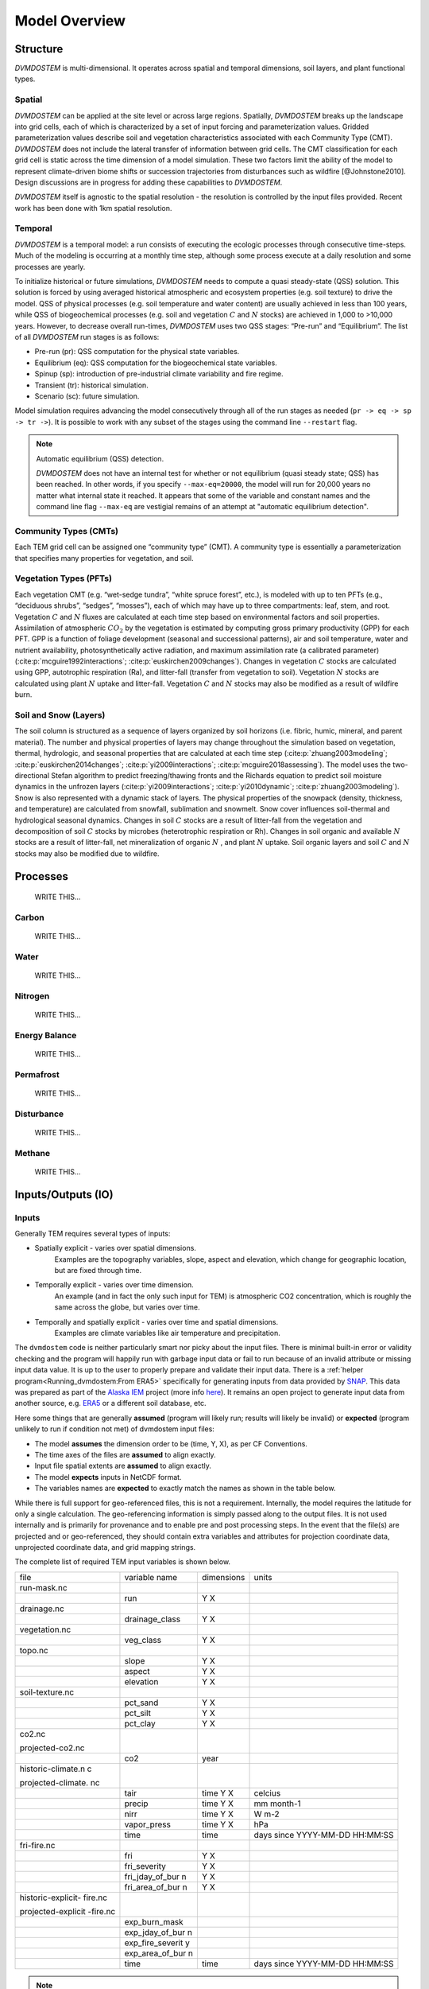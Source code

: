 .. # with overline, for parts
   * with overline, for chapters
   =, for sections
   -, for subsections
   ^, for subsubsections
   ", for paragraphs


##############
Model Overview
##############

.. raw:: html

   <!-- From Tobey Carman's google drawing "dvmdostem-general-idea-science"-->
   <img src="https://docs.google.com/drawings/d/17AWgyjGv3fWRLhEPX7ayJKSZt3AXcBILXN2S-FGQHeY/pub?w=960&amp;h=720">
    
*********
Structure
*********

`DVMDOSTEM` is multi-dimensional. It operates across spatial and temporal 
dimensions, soil layers, and plant functional types.

=======
Spatial
=======
`DVMDOSTEM` can be applied at the site level or across large regions. Spatially,
`DVMDOSTEM` breaks up the landscape into grid cells, each of which is
characterized by a set of input forcing and parameterization values. Gridded
parameterization values describe soil and vegetation characteristics associated
with each Community Type (CMT). `DVMDOSTEM` does not include the lateral
transfer of information between grid cells. The CMT classification for each grid
cell is static across the time dimension of a model simulation. These two
factors limit the ability of the model to represent climate-driven biome shifts
or succession trajectories from disturbances such as wildfire [@Johnstone2010].
Design discussions are in progress for adding these capabilities to `DVMDOSTEM`.

`DVMDOSTEM` itself is agnostic to the spatial resolution - the resolution is
controlled by the input files provided. Recent work has been done with 1km
spatial resolution.


========
Temporal
========

`DVMDOSTEM` is a temporal model: a run consists of executing the ecologic
processes through consecutive time-steps. Much of the modeling is occurring at 
a monthly time step, although some process execute at a daily resolution and
some processes are yearly.

To initialize historical or future simulations, `DVMDOSTEM` needs to compute a
quasi steady-state (QSS) solution. This solution is forced by using averaged
historical atmospheric and ecosystem properties (e.g. soil texture) to drive the
model. QSS of physical processes (e.g. soil temperature and water content) are
usually achieved in less than 100 years, while QSS of biogeochemical processes
(e.g. soil and vegetation :math:`C` and :math:`N` stocks) are achieved in 1,000
to >10,000 years. However, to decrease overall run-times, `DVMDOSTEM` uses two
QSS stages: “Pre-run” and “Equilibrium”. The list of all `DVMDOSTEM` run stages
is as follows:

* Pre-run (pr): QSS computation for the physical state variables.
* Equilibrium (eq): QSS computation for the biogeochemical state variables. 
* Spinup (sp): introduction of pre-industrial climate variability and fire
  regime.
* Transient (tr): historical simulation.
* Scenario (sc): future simulation.

Model simulation requires advancing the model consecutively through all of the
run stages as needed (``pr -> eq -> sp -> tr ->``). It is possible to work with
any subset of the stages using the command line ``--restart`` flag.

.. note:: Automatic equilibrium (QSS) detection.

   `DVMDOSTEM` does not have an internal test for whether or not equilibrium
   (quasi steady state; QSS) has been reached. In other words, if you specify
   ``--max-eq=20000``, the model will run for 20,000 years no matter what
   internal state it reached. It appears that some of the variable and constant
   names and the command line flag ``--max-eq`` are vestigial remains of an
   attempt at "automatic equilibrium detection".


.. collapse:: pre-run (pr)

    The pre-run is an equilibrium run for the physical variables of the model.
    It is typically 100 years, uses constant climate (typically monthly average
    computed from the [1901-1930] period). 


.. collapse:: equilibrium (eq)

    In the equilibrium stage, the climate is fixed. That is, the climate does
    not vary from year to year. There will be intra-annual variability to
    represent the seasons, but from year to year the calculations will be
    carried out using the same annual cycles. Equilibrium run stage is used in
    the calibration mode, and is typically the first stage run for any complete
    simulation. During the eq stage, the annual climate inputs used are actually
    calculated as the mean of the first 30 years of the historic climate dataset
    (specified in the config file), so the mean of the values from 1901-1930.


.. collapse:: spinup (sp)

    In the spinup stage, the climate is not fixed: the driving climate is used
    from the first 30 years of the historic climate dataset. Should the spstage
    be set to run longer than 30 years, the 30 year climate period is re-used.
    In the sp stage the fire date is fixed, occuring at an interval equal to the
    Fire Recurrence Interval (FRI).


.. collapse:: transient (tr)

    In the transient stage, the climate varies from year to year. The tr stage
    is used to run the model over the period of historical record. The input
    climate data for the tr stage should be the historic climate. This is
    typically the climate data for the 20th century, so roughly 1901-2009.


.. collapse:: scenario (sc)

    In the scenario stage, the climate also varies from year to year, but rather
    than observed variability, a predicted climate scenario is used.


=======================
Community Types (CMTs)
=======================
Each TEM grid cell can be assigned one “community type” (CMT). A community 
type is essentially a parameterization that specifies many properties for 
vegetation, and soil.

=======================
Vegetation Types (PFTs)
=======================
Each vegetation CMT (e.g. “wet-sedge tundra”, “white spruce forest”, etc.), is
modeled with up to ten PFTs (e.g., “deciduous shrubs”, “sedges”, “mosses”), each
of which may have up to three compartments: leaf, stem, and root. Vegetation
:math:`C` and :math:`N` fluxes are calculated at each time step based on
environmental factors and soil properties. Assimilation of atmospheric
:math:`CO_2` by the vegetation is estimated by computing gross primary
productivity (GPP) for each PFT. GPP is a function of foliage development
(seasonal and successional patterns), air and soil temperature, water and
nutrient availability, photosynthetically active radiation, and maximum
assimilation rate (a calibrated parameter) (:cite:p:`mcguire1992interactions`;
:cite:p:`euskirchen2009changes`). Changes in vegetation :math:`C` stocks are
calculated using GPP, autotrophic respiration (Ra), and litter-fall (transfer
from vegetation to soil). Vegetation :math:`N` stocks are calculated using plant
:math:`N` uptake and litter-fall. Vegetation :math:`C` and :math:`N` stocks may
also be modified as a result of wildfire burn.

.. raw:: html

   <!-- From Tobey Carman's google drawing "dvmdostem-general-idea-pft"-->
   <img src="https://docs.google.com/drawings/d/14vNsPCuorCy3PuE6ucgAmerAks42SxZCtWr4vV5p4Pg/pub?w=960&amp;h=720">

=======================
Soil and Snow (Layers)
=======================

The soil column is structured as a sequence of layers organized by soil horizons
(i.e. fibric, humic, mineral, and parent material). The number and physical
properties of layers may change throughout the simulation based on vegetation,
thermal, hydrologic, and seasonal properties that are calculated at each time
step (:cite:p:`zhuang2003modeling`; :cite:p:`euskirchen2014changes`;
:cite:p:`yi2009interactions`; :cite:p:`mcguire2018assessing`). The model uses
the two-directional Stefan algorithm to predict freezing/thawing fronts and the
Richards equation to predict soil moisture dynamics in the unfrozen layers
(:cite:p:`yi2009interactions`; :cite:p:`yi2010dynamic`;
:cite:p:`zhuang2003modeling`). Snow is also represented with a dynamic stack of
layers. The physical properties of the snowpack (density, thickness, and
temperature) are calculated from snowfall, sublimation and snowmelt. Snow cover
influences soil-thermal and hydrological seasonal dynamics. Changes in soil
:math:`C` stocks are a result of litter-fall from the vegetation and
decomposition of soil :math:`C` stocks by microbes (heterotrophic respiration or
Rh). Changes in soil organic and available :math:`N` stocks are a result of
litter-fall, net mineralization of organic :math:`N` , and plant :math:`N`
uptake. Soil organic layers and soil :math:`C` and :math:`N` stocks may also be
modified due to wildfire.


.. raw:: html

   <!-- From Tobey Carman's google drawing "dvmdostem-general-idea-soil"-->
   <img src="https://docs.google.com/drawings/d/1cGr4b90CHsh98TxpB5_ymMaft1wJ62t1gsWGdBVy6QM/pub?w=820&amp;h=884">

   <!-- From Tobey Carman's google drawing "dvmdostem-soil-detail" -->
   <img src="https://docs.google.com/drawings/d/1TPZNC_DazpOpkxSKkTJ3oMQlLvzBjUaY6DmBW9LR9cY/pub?w=1005&amp;h=746">

***********
Processes
***********
    WRITE THIS...

==========
Carbon
==========
    WRITE THIS...

==========
Water
==========
    WRITE THIS...

==========
Nitrogen
==========
    WRITE THIS...

=================
Energy Balance
=================
    WRITE THIS...

==========
Permafrost
==========
    WRITE THIS...

==============
Disturbance
==============
    WRITE THIS...

==========
Methane
==========
    WRITE THIS...

*********************
Inputs/Outputs (IO)
*********************


========
Inputs
========

Generally TEM requires several types of inputs:

* Spatially explicit - varies over spatial dimensions.
    Examples are the topography variables, slope, aspect and elevation, which 
    change for geographic location, but are fixed through time.

* Temporally explicit - varies over time dimension.
    An example (and in fact the only such input for TEM) is atmospheric CO2 
    concentration, which is roughly the same across the globe, but varies 
    over time.

* Temporally and spatially explicit - varies over time and spatial dimensions.
    Examples are climate variables like air temperature and precipitation.

.. raw:: html

    <!-- From Shared Drives/DVM-DOS-TEM Documentation/drawings/input -->
    <img src="https://docs.google.com/drawings/d/e/2PACX-1vRErkgxPAPvzMTDOM-sOOQ3fPjmU4itFQvmklp1Q3-qcdFUnrYkl1B3pqSAtMT2Ze57yKq_IYXy9hTN/pub?w=960&amp;h=720">
 
The ``dvmdostem`` code is neither particularly smart nor picky about the input
files. There is minimal built-in error or validity checking and the program will
happily run with garbage input data or fail to run because of an invalid
attribute or missing input data value. It is up to the user to properly prepare
and validate their input data. There is a :ref:`helper
program<Running_dvmdostem:From ERA5>` specifically for generating inputs from
data provided by `SNAP <http://snap.uaf.edu>`_. This data was prepared as part
of the `Alaska IEM <https://akcasc.org/project/iem-project/>`_ project (more
info `here
<https://uaf-snap.org/project/iem-an-integrated-ecosystem-model-for-alaska-and-northwest-canada/>`_).
It remains an open project to generate input data from another source, e.g.
`ERA5 <https://www.ecmwf.int/en/forecasts/datasets/reanalysis-datasets/era5>`_
or a different soil database, etc. 

Here some things that are generally **assumed** (program will likely run; results will 
likely be invalid) or **expected** (program unlikely to run if condition not met) of 
dvmdostem input files:

* The model **assumes** the dimension order to be (time, Y, X), as per CF Conventions.
* The time axes of the files are **assumed** to align exactly.
* Input file spatial extents are **assumed** to align exactly.
* The model **expects** inputs in NetCDF format.
* The variables names are **expected** to exactly match the names as shown in the 
  table below.

While there is full support for geo-referenced files, this is not a requirement. 
Internally, the model requires the latitude for only a single calculation. 
The geo-referencing information is simply passed along to the output files. It 
is not used internally and is primarily for provenance and to enable pre and post 
processing steps. In the event that the file(s) are projected and or geo-referenced, 
they should contain extra variables and attributes for projection coordinate data, 
unprojected coordinate data, and grid mapping strings.

The complete list of required TEM input variables is shown below.

+--------------------+--------------------+--------------------+--------------------+
| file               | variable name      | dimensions         | units              |
+--------------------+--------------------+--------------------+--------------------+
| run-mask.nc        |                    |                    |                    |
+--------------------+--------------------+--------------------+--------------------+
|                    | run                | Y X                |                    |
+--------------------+--------------------+--------------------+--------------------+
| drainage.nc        |                    |                    |                    |
+--------------------+--------------------+--------------------+--------------------+
|                    | drainage\_class    | Y X                |                    |
+--------------------+--------------------+--------------------+--------------------+
| vegetation.nc      |                    |                    |                    |
+--------------------+--------------------+--------------------+--------------------+
|                    | veg\_class         | Y X                |                    |
+--------------------+--------------------+--------------------+--------------------+
| topo.nc            |                    |                    |                    |
+--------------------+--------------------+--------------------+--------------------+
|                    | slope              | Y X                |                    |
+--------------------+--------------------+--------------------+--------------------+
|                    | aspect             | Y X                |                    |
+--------------------+--------------------+--------------------+--------------------+
|                    | elevation          | Y X                |                    |
+--------------------+--------------------+--------------------+--------------------+
| soil-texture.nc    |                    |                    |                    |
+--------------------+--------------------+--------------------+--------------------+
|                    | pct\_sand          | Y X                |                    |
+--------------------+--------------------+--------------------+--------------------+
|                    | pct\_silt          | Y X                |                    |
+--------------------+--------------------+--------------------+--------------------+
|                    | pct\_clay          | Y X                |                    |
+--------------------+--------------------+--------------------+--------------------+
| co2.nc             |                    |                    |                    |
|                    |                    |                    |                    |
| projected-co2.nc   |                    |                    |                    |
+--------------------+--------------------+--------------------+--------------------+
|                    | co2                | year               |                    |
+--------------------+--------------------+--------------------+--------------------+
| historic-climate.n |                    |                    |                    |
| c                  |                    |                    |                    |
|                    |                    |                    |                    |
| projected-climate. |                    |                    |                    |
| nc                 |                    |                    |                    |
+--------------------+--------------------+--------------------+--------------------+
|                    | tair               | time Y X           | celcius            |
+--------------------+--------------------+--------------------+--------------------+
|                    | precip             | time Y X           | mm month-1         |
+--------------------+--------------------+--------------------+--------------------+
|                    | nirr               | time Y X           | W m-2              |
+--------------------+--------------------+--------------------+--------------------+
|                    | vapor\_press       | time Y X           | hPa                |
+--------------------+--------------------+--------------------+--------------------+
|                    | time               | time               | days since         |
|                    |                    |                    | YYYY-MM-DD         |
|                    |                    |                    | HH:MM:SS           |
+--------------------+--------------------+--------------------+--------------------+
| fri-fire.nc        |                    |                    |                    |
+--------------------+--------------------+--------------------+--------------------+
|                    | fri                | Y X                |                    |
+--------------------+--------------------+--------------------+--------------------+
|                    | fri\_severity      | Y X                |                    |
+--------------------+--------------------+--------------------+--------------------+
|                    | fri\_jday\_of\_bur | Y X                |                    |
|                    | n                  |                    |                    |
+--------------------+--------------------+--------------------+--------------------+
|                    | fri\_area\_of\_bur | Y X                |                    |
|                    | n                  |                    |                    |
+--------------------+--------------------+--------------------+--------------------+
| historic-explicit- |                    |                    |                    |
| fire.nc            |                    |                    |                    |
|                    |                    |                    |                    |
| projected-explicit |                    |                    |                    |
| -fire.nc           |                    |                    |                    |
+--------------------+--------------------+--------------------+--------------------+
|                    | exp\_burn\_mask    |                    |                    |
+--------------------+--------------------+--------------------+--------------------+
|                    | exp\_jday\_of\_bur |                    |                    |
|                    | n                  |                    |                    |
+--------------------+--------------------+--------------------+--------------------+
|                    | exp\_fire\_severit |                    |                    |
|                    | y                  |                    |                    |
+--------------------+--------------------+--------------------+--------------------+
|                    | exp\_area\_of\_bur |                    |                    |
|                    | n                  |                    |                    |
+--------------------+--------------------+--------------------+--------------------+
|                    | time               | time               | days since         |
|                    |                    |                    | YYYY-MM-DD         |
|                    |                    |                    | HH:MM:SS           |
+--------------------+--------------------+--------------------+--------------------+

.. note:: Example code to generate the above table.

    .. code-block:: python
       
        import os; import netCDF4 as nc
        indir_path = "demo-data/cru-ts40_ar5_rcp85_ncar-ccsm4_toolik_field_station_10x10"
        for f in filter(lambda x: '.nc' in x, os.listdir(indir_path)):
            ds = nc.Dataset(os.path.join(indir_path, f))
            print(f)
            for vname, info  in ds.variables.items():
                if 'units' in info.ncattrs():
                    us = info.units
                else:
                    us = ''
                print("  {:25s},{:15s},{:25s}".format( vname, ' '.join(info.dimensions),us))



==========
Outputs
==========

The outputs that are available for DVM-DOS-TEM are listed in the
``config/output_spec.csv`` file that is shipped ith the repo. The following table
is built from that csv file:


.. csv-table:: output_spec.csv
    :file: ../../../config/output_spec.csv
    :header-rows: 1


------------------
Output Selection
------------------
    WRITE THIS...

.. note:: draft thoughts: 
    NetCDF outputs are specified in a csv file named in config/config.js. The 
    csv file specifies a variable name (for identification only - it does not 
    correspond to the variable name in the code), a short description, units, 
    and what level of detail to output on (timestep and variable part).
    [Link to default file after PR merge] Variable name, Description, 
    Units, Yearly, Monthly, Daily, PFT, Compartment, Layer,
    Example entry: VEGC,Total veg. biomass C,gC/m2,y,m,,p,c,,
    This will output VegC every month, and provide both PFT and PFT 
    compartment values.
    The file is more user-friendly when viewed in a spreadsheet.
    [example]
    A complete list of output combinations is below
    The initial list of outputs can be found at Issue #252
    LAYERDEPTH, LAYERDZ, and LAYERTYPE should be automatically output if 
    the user specifies any by-layer output. They are not currently, so ensure
    that they are specified on the same timestep as the desired output.
    HKLAYER, LAYERDEPTH, LAYERDZ, LAYERTYPE, TCLAYER, TLAYER, and VWCLAYER 
    must have the layer option specified or they will generate NetCDF 
    dimension bound errors.


-------------
Process
-------------
    WRITE THIS...

.. note:: draft thoughts:
    A single output file will be produced for each entry in the specifying file, 
    based on variable name, timestep, and run stage.
    VEGC_monthly_eq.nc
    At the beginning of the model run, an output file will be constructed for each 
    variable specified, for each run stage where NetCDF output is indicated and that 
    has more than 0 years of run time.
    Currently the model tracks the variables specified for each timestep as separate 
    sets (i.e. monthly separate from yearly, etc). This reduces the number of map 
    lookups every time the output function is called, but increases the number of 
    monthly vs. yearly string comparisons.

------------------------------
Variable Output Combinations
------------------------------
    WRITE THIS...

.. note:: draft thoughts:
    '-' indicates that the combination is not an option 'x' indicates that the
    combination has been implemented in the code '?' indicates that it is undecided 
    if the combination should be made available, or that structure in the code needs 
    to be modified to make data available for output.
    Three variables should be automatically written out if any by-layer variable is 
    specified: Layer type Layer depth Layer thickness Currently they are written out 
    like standard variables. Automation will need to be added in the future.

